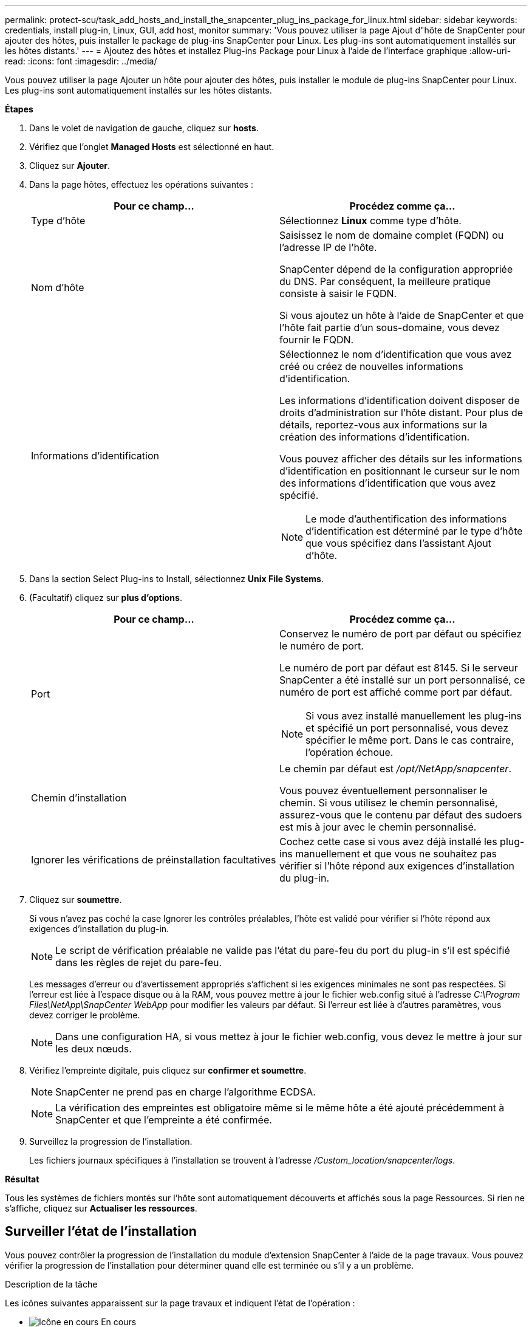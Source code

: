---
permalink: protect-scu/task_add_hosts_and_install_the_snapcenter_plug_ins_package_for_linux.html 
sidebar: sidebar 
keywords: credentials, install plug-in, Linux, GUI, add host, monitor 
summary: 'Vous pouvez utiliser la page Ajout d"hôte de SnapCenter pour ajouter des hôtes, puis installer le package de plug-ins SnapCenter pour Linux. Les plug-ins sont automatiquement installés sur les hôtes distants.' 
---
= Ajoutez des hôtes et installez Plug-ins Package pour Linux à l'aide de l'interface graphique
:allow-uri-read: 
:icons: font
:imagesdir: ../media/


[role="lead"]
Vous pouvez utiliser la page Ajouter un hôte pour ajouter des hôtes, puis installer le module de plug-ins SnapCenter pour Linux. Les plug-ins sont automatiquement installés sur les hôtes distants.

*Étapes*

. Dans le volet de navigation de gauche, cliquez sur *hosts*.
. Vérifiez que l'onglet *Managed Hosts* est sélectionné en haut.
. Cliquez sur *Ajouter*.
. Dans la page hôtes, effectuez les opérations suivantes :
+
|===
| Pour ce champ... | Procédez comme ça... 


 a| 
Type d'hôte
 a| 
Sélectionnez *Linux* comme type d'hôte.



 a| 
Nom d'hôte
 a| 
Saisissez le nom de domaine complet (FQDN) ou l'adresse IP de l'hôte.

SnapCenter dépend de la configuration appropriée du DNS. Par conséquent, la meilleure pratique consiste à saisir le FQDN.

Si vous ajoutez un hôte à l'aide de SnapCenter et que l'hôte fait partie d'un sous-domaine, vous devez fournir le FQDN.



 a| 
Informations d'identification
 a| 
Sélectionnez le nom d'identification que vous avez créé ou créez de nouvelles informations d'identification.

Les informations d'identification doivent disposer de droits d'administration sur l'hôte distant. Pour plus de détails, reportez-vous aux informations sur la création des informations d'identification.

Vous pouvez afficher des détails sur les informations d'identification en positionnant le curseur sur le nom des informations d'identification que vous avez spécifié.


NOTE: Le mode d'authentification des informations d'identification est déterminé par le type d'hôte que vous spécifiez dans l'assistant Ajout d'hôte.

|===
. Dans la section Select Plug-ins to Install, sélectionnez *Unix File Systems*.
. (Facultatif) cliquez sur *plus d'options*.
+
|===
| Pour ce champ... | Procédez comme ça... 


 a| 
Port
 a| 
Conservez le numéro de port par défaut ou spécifiez le numéro de port.

Le numéro de port par défaut est 8145. Si le serveur SnapCenter a été installé sur un port personnalisé, ce numéro de port est affiché comme port par défaut.


NOTE: Si vous avez installé manuellement les plug-ins et spécifié un port personnalisé, vous devez spécifier le même port. Dans le cas contraire, l'opération échoue.



 a| 
Chemin d'installation
 a| 
Le chemin par défaut est _/opt/NetApp/snapcenter_.

Vous pouvez éventuellement personnaliser le chemin. Si vous utilisez le chemin personnalisé, assurez-vous que le contenu par défaut des sudoers est mis à jour avec le chemin personnalisé.



 a| 
Ignorer les vérifications de préinstallation facultatives
 a| 
Cochez cette case si vous avez déjà installé les plug-ins manuellement et que vous ne souhaitez pas vérifier si l'hôte répond aux exigences d'installation du plug-in.

|===
. Cliquez sur *soumettre*.
+
Si vous n'avez pas coché la case Ignorer les contrôles préalables, l'hôte est validé pour vérifier si l'hôte répond aux exigences d'installation du plug-in.

+

NOTE: Le script de vérification préalable ne valide pas l'état du pare-feu du port du plug-in s'il est spécifié dans les règles de rejet du pare-feu.

+
Les messages d'erreur ou d'avertissement appropriés s'affichent si les exigences minimales ne sont pas respectées. Si l'erreur est liée à l'espace disque ou à la RAM, vous pouvez mettre à jour le fichier web.config situé à l'adresse _C:\Program Files\NetApp\SnapCenter WebApp_ pour modifier les valeurs par défaut. Si l'erreur est liée à d'autres paramètres, vous devez corriger le problème.

+

NOTE: Dans une configuration HA, si vous mettez à jour le fichier web.config, vous devez le mettre à jour sur les deux nœuds.

. Vérifiez l'empreinte digitale, puis cliquez sur *confirmer et soumettre*.
+

NOTE: SnapCenter ne prend pas en charge l'algorithme ECDSA.

+

NOTE: La vérification des empreintes est obligatoire même si le même hôte a été ajouté précédemment à SnapCenter et que l'empreinte a été confirmée.

. Surveillez la progression de l'installation.
+
Les fichiers journaux spécifiques à l'installation se trouvent à l'adresse _/Custom_location/snapcenter/logs_.



*Résultat*

Tous les systèmes de fichiers montés sur l'hôte sont automatiquement découverts et affichés sous la page Ressources. Si rien ne s'affiche, cliquez sur *Actualiser les ressources*.



== Surveiller l'état de l'installation

Vous pouvez contrôler la progression de l'installation du module d'extension SnapCenter à l'aide de la page travaux. Vous pouvez vérifier la progression de l'installation pour déterminer quand elle est terminée ou s'il y a un problème.

.Description de la tâche
Les icônes suivantes apparaissent sur la page travaux et indiquent l'état de l'opération :

* image:../media/progress_icon.gif["Icône en cours"] En cours
* image:../media/success_icon.gif["Icône terminé"] Terminé avec succès
* image:../media/failed_icon.gif["Icône échec"] Échec
* image:../media/warning_icon.gif["Terminé avec l'icône d'avertissement"] Terminé avec des avertissements ou impossible de démarrer en raison d'avertissements
* image:../media/verification_job_in_queue.gif["La tâche de vérification est mise en file d'attente"] En file d'attente


.Étapes
. Dans le volet de navigation de gauche, cliquez sur *moniteur*.
. Dans la page *moniteur*, cliquez sur *travaux*.
. Dans la page *Jobs*, pour filtrer la liste de manière à ce que seules les opérations d'installation des plug-ins soient répertoriées, procédez comme suit :
+
.. Cliquez sur *Filtrer*.
.. Facultatif : spécifiez les dates de début et de fin.
.. Dans le menu déroulant Type, sélectionnez *installation du plug-in*.
.. Dans le menu déroulant État, sélectionnez l'état de l'installation.
.. Cliquez sur *appliquer*.


. Sélectionnez le travail d'installation et cliquez sur *Détails* pour afficher les détails du travail.
. Dans la page *Détails du travail*, cliquez sur *Afficher les journaux*.

